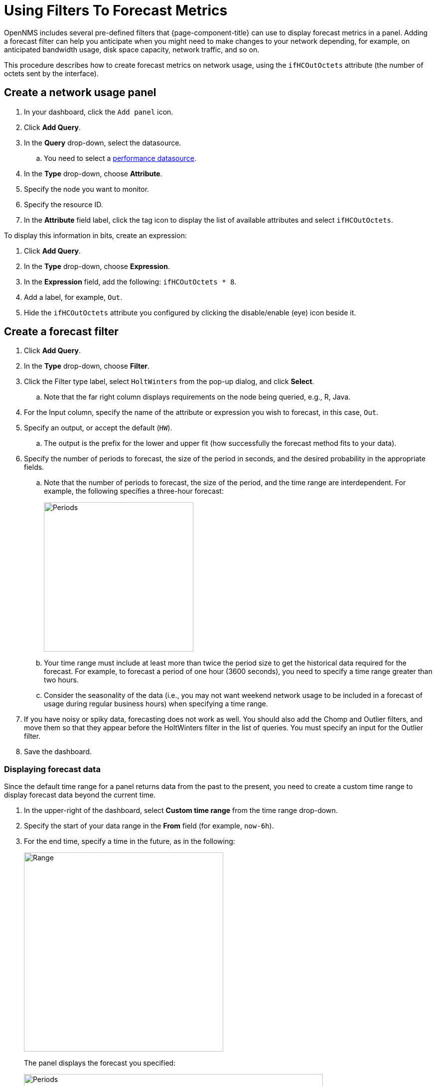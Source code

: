 :imagesdir: ../assets/images
[.lead]
[[pc-forecasting]]
= Using Filters To Forecast Metrics

OpenNMS includes several pre-defined filters that {page-component-title} can use to display forecast metrics in a panel.
Adding a forecast filter can help you anticipate when you might need to make changes to your network depending, for example, on anticipated bandwidth usage, disk space capacity, network traffic, and so on.

This procedure describes how to create forecast metrics on network usage, using the `ifHCOutOctets` attribute (the number of octets sent by the interface).

[[pc-create-panel]]
== Create a network usage panel

. In your dashboard, click the `Add panel` icon.

. Click *Add Query*.

. In the *Query* drop-down, select the datasource.

.. You need to select a xref:datasources:performance_datasource.adoc[performance datasource].

. In the *Type* drop-down, choose *Attribute*.
. Specify the node you want to monitor.
. Specify the resource ID.
. In the *Attribute* field label, click the tag icon to display the list of available attributes and select `ifHCOutOctets`.

To display this information in bits, create an expression:

. Click *Add Query*.
. In the *Type* drop-down, choose *Expression*.
. In the *Expression* field, add the following: `ifHCOutOctets * 8`.
. Add a label, for example, `Out`.
. Hide the `ifHCOutOctets` attribute you configured by clicking the disable/enable (eye) icon beside it.

== Create a forecast filter

. Click *Add Query*.
. In the *Type* drop-down, choose *Filter*.
. Click the Filter type label, select `HoltWinters` from the pop-up dialog, and click *Select*.
.. Note that the far right column displays requirements on the node being queried, e.g., R, Java.
. For the Input column, specify the name of the attribute or expression you wish to forecast, in this case, `Out`.
. Specify an output, or accept the default (`HW`).
.. The output is the prefix for the lower and upper fit (how successfully the forecast method fits to your data).
. Specify the number of periods to forecast, the size of the period in seconds, and the desired probability in the appropriate fields.

.. Note that the number of periods to forecast, the size of the period, and the time range are interdependent.
For example, the following specifies a three-hour forecast:
+
image::pc-periods.png[Periods, 300]

.. Your time range must include at least more than twice the period size to get the historical data required for the forecast. For example, to forecast a period of one hour (3600 seconds), you need to specify a time range greater than two hours.

.. Consider the seasonality of the data (i.e., you may not want weekend network usage to be included in a forecast of usage during regular business hours) when specifying a time range.

. If you have noisy or spiky data, forecasting does not work as well.
You should also add the Chomp and Outlier filters, and move them so that they appear before the HoltWinters filter in the list of queries.
You must specify an input for the Outlier filter.
. Save the dashboard.

=== Displaying forecast data
Since the default time range for a panel returns data from the past to the present, you need to create a custom time range to display forecast data beyond the current time.

. In the upper-right of the dashboard, select *Custom time range* from the time range drop-down.
. Specify the start of your data range in the *From* field (for example, `now-6h`).
. For the end time, specify a time in the future, as in the following:
+
image::pc-time-range.png[Range, 400]
+
The panel displays the forecast you specified:
+
image::pc-forecast.png[Periods, 600]

. Experiment with changing the time range and forecast results.
The further into the future you forecast, the less authoritative the forecast will be.

[[predefined-filters]]
=== Pre-defined filters

The following table describes the pre-defined filters from OpenNMS that Helm provides for forecast metrics:

[cols="15%,40%,45%"]
|===
| Filter
| Description
| Use

| Chomp
| Strips leading and trailing rows that contain nothing but NaNs/null values.
| This filter is useful when the values from the data source do not cover the entire time interval the report uses.

| HoltWinters
| Performs Holt-Winters forecasting, a way to model and predict the behavior of a sequence of values over time.
| Creates forecasts of your data based on the parameters you specify.

| Outlier
| Removes data points that differ significantly from other data and replaces them with interpolated values.
| Helps to smooth the data to improve forecasting results.

| Trend
| Fits a trend line or polynomial to a given column.
| Displays upwards or downwards changes in the forecast data.

| JEXL
| Generic JEXL expression filter
| Filters on mathematical and conditional operators provided by JEXL.
For example, you could specify a filter to display the SUM of certain data.

| Percentile
| Calculates percentiles.
| Displays the percentage of data under the specified percentile.

| Derivative
| Calculates the derivative (rate of change) between rows.
| Displays the rate of change during the forecast period.

|===
